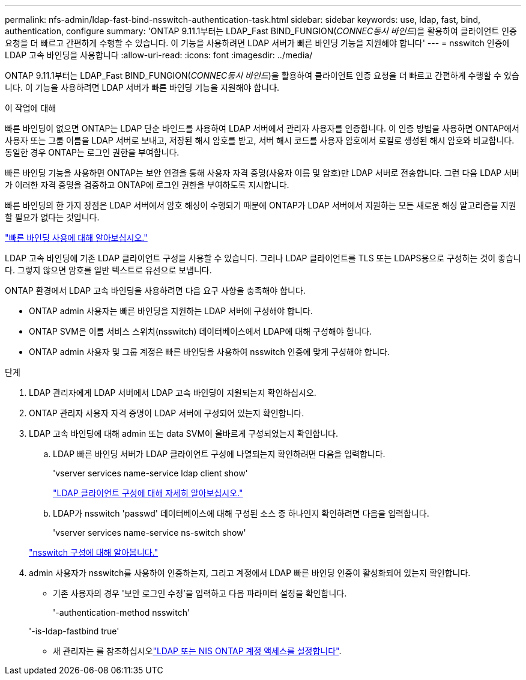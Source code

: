 ---
permalink: nfs-admin/ldap-fast-bind-nsswitch-authentication-task.html 
sidebar: sidebar 
keywords: use, ldap, fast, bind, authentication, configure 
summary: 'ONTAP 9.11.1부터는 LDAP_Fast BIND_FUNGION(_CONNEC동시 바인드_)을 활용하여 클라이언트 인증 요청을 더 빠르고 간편하게 수행할 수 있습니다. 이 기능을 사용하려면 LDAP 서버가 빠른 바인딩 기능을 지원해야 합니다' 
---
= nsswitch 인증에 LDAP 고속 바인딩을 사용합니다
:allow-uri-read: 
:icons: font
:imagesdir: ../media/


[role="lead"]
ONTAP 9.11.1부터는 LDAP_Fast BIND_FUNGION(_CONNEC동시 바인드_)을 활용하여 클라이언트 인증 요청을 더 빠르고 간편하게 수행할 수 있습니다. 이 기능을 사용하려면 LDAP 서버가 빠른 바인딩 기능을 지원해야 합니다.

.이 작업에 대해
빠른 바인딩이 없으면 ONTAP는 LDAP 단순 바인드를 사용하여 LDAP 서버에서 관리자 사용자를 인증합니다. 이 인증 방법을 사용하면 ONTAP에서 사용자 또는 그룹 이름을 LDAP 서버로 보내고, 저장된 해시 암호를 받고, 서버 해시 코드를 사용자 암호에서 로컬로 생성된 해시 암호와 비교합니다. 동일한 경우 ONTAP는 로그인 권한을 부여합니다.

빠른 바인딩 기능을 사용하면 ONTAP는 보안 연결을 통해 사용자 자격 증명(사용자 이름 및 암호)만 LDAP 서버로 전송합니다. 그런 다음 LDAP 서버가 이러한 자격 증명을 검증하고 ONTAP에 로그인 권한을 부여하도록 지시합니다.

빠른 바인딩의 한 가지 장점은 LDAP 서버에서 암호 해싱이 수행되기 때문에 ONTAP가 LDAP 서버에서 지원하는 모든 새로운 해싱 알고리즘을 지원할 필요가 없다는 것입니다.

link:https://docs.microsoft.com/en-us/openspecs/windows_protocols/ms-adts/dc4eb502-fb94-470c-9ab8-ad09fa720ea6["빠른 바인딩 사용에 대해 알아보십시오."^]

LDAP 고속 바인딩에 기존 LDAP 클라이언트 구성을 사용할 수 있습니다. 그러나 LDAP 클라이언트를 TLS 또는 LDAPS용으로 구성하는 것이 좋습니다. 그렇지 않으면 암호를 일반 텍스트로 유선으로 보냅니다.

ONTAP 환경에서 LDAP 고속 바인딩을 사용하려면 다음 요구 사항을 충족해야 합니다.

* ONTAP admin 사용자는 빠른 바인딩을 지원하는 LDAP 서버에 구성해야 합니다.
* ONTAP SVM은 이름 서비스 스위치(nsswitch) 데이터베이스에서 LDAP에 대해 구성해야 합니다.
* ONTAP admin 사용자 및 그룹 계정은 빠른 바인딩을 사용하여 nsswitch 인증에 맞게 구성해야 합니다.


.단계
. LDAP 관리자에게 LDAP 서버에서 LDAP 고속 바인딩이 지원되는지 확인하십시오.
. ONTAP 관리자 사용자 자격 증명이 LDAP 서버에 구성되어 있는지 확인합니다.
. LDAP 고속 바인딩에 대해 admin 또는 data SVM이 올바르게 구성되었는지 확인합니다.
+
.. LDAP 빠른 바인딩 서버가 LDAP 클라이언트 구성에 나열되는지 확인하려면 다음을 입력합니다.
+
'vserver services name-service ldap client show'

+
link:../nfs-config/create-ldap-client-config-task.html["LDAP 클라이언트 구성에 대해 자세히 알아보십시오."]

.. LDAP가 nsswitch 'passwd' 데이터베이스에 대해 구성된 소스 중 하나인지 확인하려면 다음을 입력합니다.
+
'vserver services name-service ns-switch show'

+
link:../nfs-config/configure-name-service-switch-table-task.html["nsswitch 구성에 대해 알아봅니다."]



. admin 사용자가 nsswitch를 사용하여 인증하는지, 그리고 계정에서 LDAP 빠른 바인딩 인증이 활성화되어 있는지 확인합니다.
+
** 기존 사용자의 경우 '보안 로그인 수정'을 입력하고 다음 파라미터 설정을 확인합니다.
+
'-authentication-method nsswitch'

+
'-is-ldap-fastbind true'

** 새 관리자는 를 참조하십시오link:../authentication/grant-access-nis-ldap-user-accounts-task.html["LDAP 또는 NIS ONTAP 계정 액세스를 설정합니다"].




